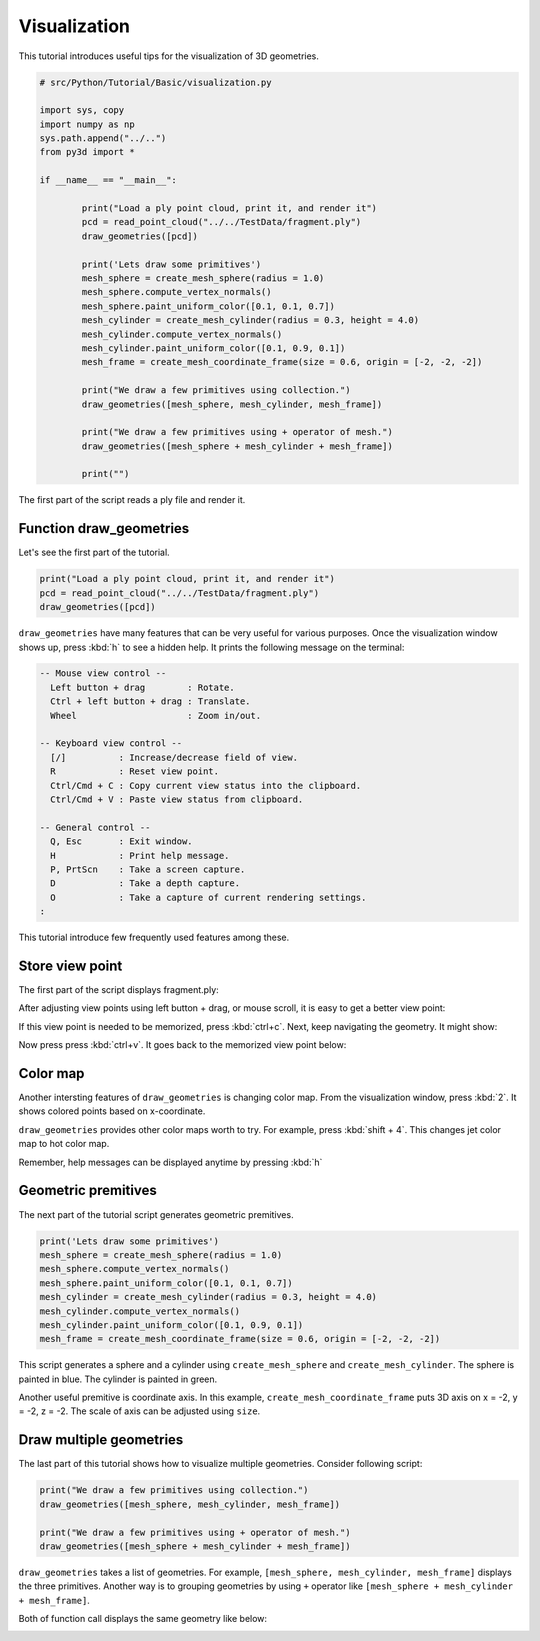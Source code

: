 .. _visualization:

Visualization
-------------------------------------

This tutorial introduces useful tips for the visualization of 3D geometries.

.. code-block:: python

	# src/Python/Tutorial/Basic/visualization.py

	import sys, copy
	import numpy as np
	sys.path.append("../..")
	from py3d import *

	if __name__ == "__main__":

		print("Load a ply point cloud, print it, and render it")
		pcd = read_point_cloud("../../TestData/fragment.ply")
		draw_geometries([pcd])

		print('Lets draw some primitives')
		mesh_sphere = create_mesh_sphere(radius = 1.0)
		mesh_sphere.compute_vertex_normals()
		mesh_sphere.paint_uniform_color([0.1, 0.1, 0.7])
		mesh_cylinder = create_mesh_cylinder(radius = 0.3, height = 4.0)
		mesh_cylinder.compute_vertex_normals()
		mesh_cylinder.paint_uniform_color([0.1, 0.9, 0.1])
		mesh_frame = create_mesh_coordinate_frame(size = 0.6, origin = [-2, -2, -2])

		print("We draw a few primitives using collection.")
		draw_geometries([mesh_sphere, mesh_cylinder, mesh_frame])

		print("We draw a few primitives using + operator of mesh.")
		draw_geometries([mesh_sphere + mesh_cylinder + mesh_frame])

		print("")

The first part of the script reads a ply file and render it.


.. _function_draw_geometries:

Function draw_geometries
=====================================

Let's see the first part of the tutorial.

.. code-block:: python

	print("Load a ply point cloud, print it, and render it")
	pcd = read_point_cloud("../../TestData/fragment.ply")
	draw_geometries([pcd])

``draw_geometries`` have many features that can be very useful for various purposes.
Once the visualization window shows up, press :kbd:`h` to see a hidden help.
It prints the following message on the terminal:

.. code-block:: shell

	-- Mouse view control --
	  Left button + drag        : Rotate.
	  Ctrl + left button + drag : Translate.
	  Wheel                     : Zoom in/out.

	-- Keyboard view control --
	  [/]          : Increase/decrease field of view.
	  R            : Reset view point.
	  Ctrl/Cmd + C : Copy current view status into the clipboard.
	  Ctrl/Cmd + V : Paste view status from clipboard.

	-- General control --
	  Q, Esc       : Exit window.
	  H            : Print help message.
	  P, PrtScn    : Take a screen capture.
	  D            : Take a depth capture.
	  O            : Take a capture of current rendering settings.
	:

This tutorial introduce few frequently used features among these.


.. _store_view_point:

Store view point
=====================================

The first part of the script displays fragment.ply:

.. image:: ../../_static/basic/visualization/badview.png
	:width: 400px

After adjusting view points using left button + drag, or mouse scroll,
it is easy to get a better view point:

.. image:: ../../_static/basic/visualization/color.png
	:width: 400px

If this view point is needed to be memorized, press :kbd:`ctrl+c`.
Next, keep navigating the geometry. It might show:

.. image:: ../../_static/basic/visualization/newview.png
	:width: 400px

Now press press :kbd:`ctrl+v`. It goes back to the memorized view point below:

.. image:: ../../_static/basic/visualization/color.png
	:width: 400px


.. _color_map:

Color map
=====================================

Another intersting features of ``draw_geometries`` is changing color map.
From the visualization window, press :kbd:`2`. It shows colored points based on x-coordinate.

.. image:: ../../_static/basic/visualization/colormap_jet.png
	:width: 400px

``draw_geometries`` provides other color maps worth to try. For example, press :kbd:`shift + 4`.
This changes jet color map to hot color map.

.. image:: ../../_static/basic/visualization/colormap_hot.png
	:width: 400px

Remember, help messages can be displayed anytime by pressing :kbd:`h`


.. _geometric_premitives:

Geometric premitives
=====================================

The next part of the tutorial script generates geometric premitives.

.. code-block:: python

	print('Lets draw some primitives')
	mesh_sphere = create_mesh_sphere(radius = 1.0)
	mesh_sphere.compute_vertex_normals()
	mesh_sphere.paint_uniform_color([0.1, 0.1, 0.7])
	mesh_cylinder = create_mesh_cylinder(radius = 0.3, height = 4.0)
	mesh_cylinder.compute_vertex_normals()
	mesh_cylinder.paint_uniform_color([0.1, 0.9, 0.1])
	mesh_frame = create_mesh_coordinate_frame(size = 0.6, origin = [-2, -2, -2])

This script generates a sphere and a cylinder using ``create_mesh_sphere`` and
``create_mesh_cylinder``.  The sphere is painted in blue. The cylinder is painted in green.

Another useful premitive is coordinate axis. In this example, ``create_mesh_coordinate_frame``
puts 3D axis on x = -2, y = -2, z = -2. The scale of axis can be adjusted using ``size``.


.. _draw_multiple_geometries:

Draw multiple geometries
=====================================

The last part of this tutorial shows how to visualize multiple geometries.
Consider following script:

.. code-block:: python

	print("We draw a few primitives using collection.")
	draw_geometries([mesh_sphere, mesh_cylinder, mesh_frame])

	print("We draw a few primitives using + operator of mesh.")
	draw_geometries([mesh_sphere + mesh_cylinder + mesh_frame])

``draw_geometries`` takes a list of geometries.
For example, ``[mesh_sphere, mesh_cylinder, mesh_frame]`` displays the three primitives.
Another way is to grouping geometries by using ``+`` operator like ``[mesh_sphere + mesh_cylinder + mesh_frame]``.

Both of function call displays the same geometry like below:

.. image:: ../../_static/basic/visualization/premitive.png
	:width: 400px
